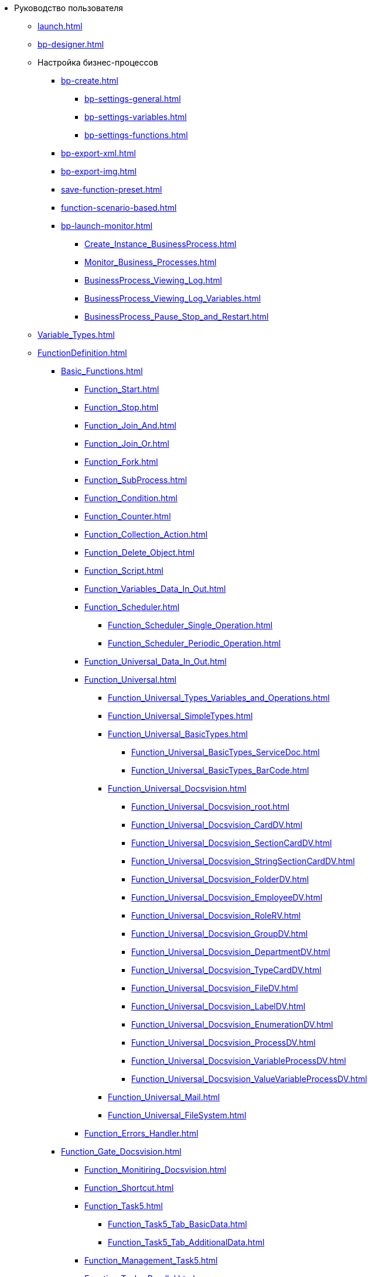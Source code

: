 * Руководство пользователя
** xref:launch.adoc[]
** xref:bp-designer.adoc[]
** Настройка бизнес-процессов
*** xref:bp-create.adoc[]
**** xref:bp-settings-general.adoc[]
**** xref:bp-settings-variables.adoc[]
**** xref:bp-settings-functions.adoc[]
*** xref:bp-export-xml.adoc[]
*** xref:bp-export-img.adoc[]
*** xref:save-function-preset.adoc[]
*** xref:function-scenario-based.adoc[]
*** xref:bp-launch-monitor.adoc[]
**** xref:Create_Instance_BusinessProcess.adoc[]
**** xref:Monitor_Business_Processes.adoc[]
**** xref:BusinessProcess_Viewing_Log.adoc[]
**** xref:BusinessProcess_Viewing_Log_Variables.adoc[]
**** xref:BusinessProcess_Pause_Stop_and_Restart.adoc[]
** xref:Variable_Types.adoc[]
** xref:FunctionDefinition.adoc[]
*** xref:Basic_Functions.adoc[]
**** xref:Function_Start.adoc[]
**** xref:Function_Stop.adoc[]
**** xref:Function_Join_And.adoc[]
**** xref:Function_Join_Or.adoc[]
**** xref:Function_Fork.adoc[]
**** xref:Function_SubProcess.adoc[]
**** xref:Function_Condition.adoc[]
**** xref:Function_Counter.adoc[]
**** xref:Function_Collection_Action.adoc[]
**** xref:Function_Delete_Object.adoc[]
**** xref:Function_Script.adoc[]
**** xref:Function_Variables_Data_In_Out.adoc[]
**** xref:Function_Scheduler.adoc[]
***** xref:Function_Scheduler_Single_Operation.adoc[]
***** xref:Function_Scheduler_Periodic_Operation.adoc[]
**** xref:Function_Universal_Data_In_Out.adoc[]
**** xref:Function_Universal.adoc[]
***** xref:Function_Universal_Types_Variables_and_Operations.adoc[]
***** xref:Function_Universal_SimpleTypes.adoc[]
***** xref:Function_Universal_BasicTypes.adoc[]
****** xref:Function_Universal_BasicTypes_ServiceDoc.adoc[]
****** xref:Function_Universal_BasicTypes_BarCode.adoc[]
***** xref:Function_Universal_Docsvision.adoc[]
****** xref:Function_Universal_Docsvision_root.adoc[]
****** xref:Function_Universal_Docsvision_CardDV.adoc[]
****** xref:Function_Universal_Docsvision_SectionCardDV.adoc[]
****** xref:Function_Universal_Docsvision_StringSectionCardDV.adoc[]
****** xref:Function_Universal_Docsvision_FolderDV.adoc[]
****** xref:Function_Universal_Docsvision_EmployeeDV.adoc[]
****** xref:Function_Universal_Docsvision_RoleRV.adoc[]
****** xref:Function_Universal_Docsvision_GroupDV.adoc[]
****** xref:Function_Universal_Docsvision_DepartmentDV.adoc[]
****** xref:Function_Universal_Docsvision_TypeCardDV.adoc[]
****** xref:Function_Universal_Docsvision_FileDV.adoc[]
****** xref:Function_Universal_Docsvision_LabelDV.adoc[]
****** xref:Function_Universal_Docsvision_EnumerationDV.adoc[]
****** xref:Function_Universal_Docsvision_ProcessDV.adoc[]
****** xref:Function_Universal_Docsvision_VariableProcessDV.adoc[]
****** xref:Function_Universal_Docsvision_ValueVariableProcessDV.adoc[]
***** xref:Function_Universal_Mail.adoc[]
***** xref:Function_Universal_FileSystem.adoc[]
**** xref:Function_Errors_Handler.adoc[]
*** xref:Function_Gate_Docsvision.adoc[]
**** xref:Function_Monitiring_Docsvision.adoc[]
**** xref:Function_Shortcut.adoc[]
**** xref:Function_Task5.adoc[]
***** xref:Function_Task5_Tab_BasicData.adoc[]
***** xref:Function_Task5_Tab_AdditionalData.adoc[]
**** xref:Function_Management_Task5.adoc[]
**** xref:Function_Tasks_Parallel.adoc[]
***** xref:Function_Tasks_Parallel_Tab_Task.adoc[]
***** xref:Function_Tasks_Parallel_Tab_Links.adoc[]
***** xref:Function_Tasks_Parallel_Tab_Process.adoc[]
**** xref:Function_Tasks_Sequential.adoc[]
**** xref:Function_Gate_Docsvision45.adoc[]
***** xref:Function_Task.adoc[]
****** xref:Function_Task_Tab_BasicData.adoc[]
****** xref:Function_Task_Tab_AdditionalData.adoc[]
******* xref:Function_Task_ParametersPerformance.adoc[]
******* xref:Function_Task_Rights_and_Logs.adoc[]
******* xref:Function_Task_Performers_and_Delegation.adoc[]
******* xref:Function_Task_Tab_Links.adoc[]
******* xref:Function_Task_CloseTask.adoc[]
****** xref:Function_Task_Tab_PerformanceTask.adoc[]
***** xref:Function_Management_Task.adoc[]
***** xref:Function_Approval.adoc[]
***** xref:Function_Resolution.adoc[]
*** xref:Function_Gate_File_System.adoc[]
**** xref:Function_Monitoring_File_System.adoc[]
*** xref:Function_Gate_Mail.adoc[]
**** xref:Function_Monitiring_Messages.adoc[]
**** xref:Function_Message_Tasks5.adoc[]
